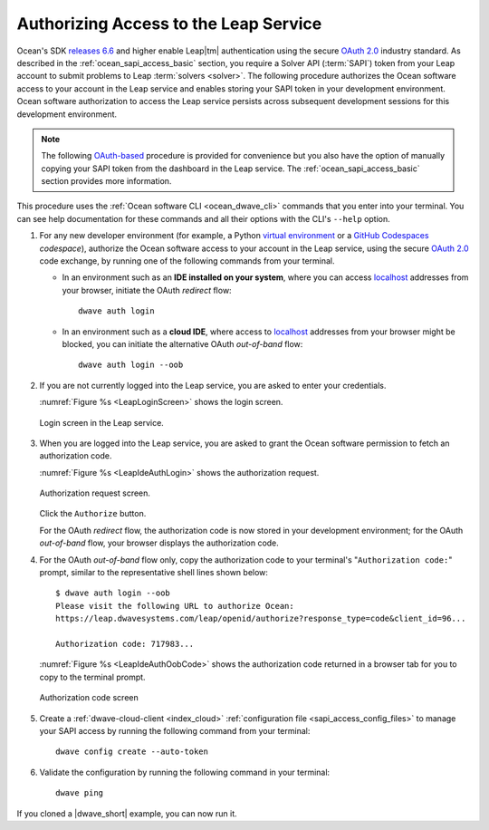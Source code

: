 .. _ocean_leap_authorization:

======================================
Authorizing Access to the Leap Service
======================================

Ocean's SDK
`releases 6.6 <https://github.com/dwavesystems/dwave-ocean-sdk/releases/tag/6.6.0>`_
and higher enable Leap\ |tm| authentication using the secure
`OAuth 2.0 <https://oauth.net/2/>`_ industry standard. As described in the
:ref:`ocean_sapi_access_basic` section, you require a Solver API (:term:`SAPI`)
token from your Leap account to submit problems to Leap
:term:`solvers <solver>`. The following procedure authorizes the Ocean software
access to your account in the Leap service and enables storing your SAPI token
in your development environment. Ocean software authorization to access the Leap
service persists across subsequent development sessions for this development
environment.

.. note:: The following `OAuth-based <https://oauth.net/2/>`_ procedure is
    provided for convenience but you also have the option of manually copying
    your SAPI token from the dashboard in the Leap service. The
    :ref:`ocean_sapi_access_basic` section provides more information.

This procedure uses the :ref:`Ocean software CLI <ocean_dwave_cli>` commands
that you enter into your terminal. You can see help documentation for these
commands and all their options with the CLI's ``--help`` option.

#.  For any new developer environment (for example, a Python
    `virtual environment <https://docs.python.org/3/library/venv.html>`_
    or a `GitHub Codespaces <https://docs.github.com/codespaces>`_ *codespace*),
    authorize the Ocean software access to your account in the Leap service,
    using the secure `OAuth 2.0 <https://oauth.net/2/>`_ code exchange, by
    running one of the following commands from your terminal.

    -   In an environment such as an **IDE installed on your system**, where you
        can access `localhost <https://en.wikipedia.org/wiki/Localhost>`_
        addresses from your browser, initiate the OAuth *redirect* flow::

            dwave auth login

    -   In an environment such as a **cloud IDE**, where access to
        `localhost <https://en.wikipedia.org/wiki/Localhost>`_ addresses from
        your browser might be blocked, you can initiate the alternative OAuth
        *out-of-band* flow::

            dwave auth login --oob

#.  If you are not currently logged into the Leap service, you are asked to
    enter your credentials.

    :numref:`Figure %s <LeapLoginScreen>` shows the login screen.

    .. figure:: ../_images/leap_login_screen.png
        :name: LeapLoginScreen
        :alt: image
        :align: center
        :scale: 40%

        Login screen in the Leap service.

#.  When you are logged into the Leap service, you are asked to grant the Ocean
    software permission to fetch an authorization code.

    :numref:`Figure %s <LeapIdeAuthLogin>` shows the authorization request.

    .. figure:: ../_images/leap_ide_auth_login.png
        :name: LeapIdeAuthLogin
        :alt: image
        :align: center
        :scale: 50%

        Authorization request screen.

    Click the ``Authorize`` button.

    For the OAuth *redirect* flow, the authorization code is now stored in your
    development environment; for the OAuth *out-of-band* flow, your browser
    displays the authorization code.

#.  For the OAuth *out-of-band* flow only, copy the authorization code to your
    terminal's "``Authorization code:``" prompt, similar to the representative
    shell lines shown below::

        $ dwave auth login --oob
        Please visit the following URL to authorize Ocean:
        https://leap.dwavesystems.com/leap/openid/authorize?response_type=code&client_id=96...

        Authorization code: 717983...

    :numref:`Figure %s <LeapIdeAuthOobCode>` shows the authorization code
    returned in a browser tab for you to copy to the terminal prompt.

    .. figure:: ../_images/leap_ide_auth_oob_code.png
        :name: LeapIdeAuthOobCode
        :alt: image
        :align: center
        :scale: 50%

        Authorization code screen

#.  Create a :ref:`dwave-cloud-client <index_cloud>`
    :ref:`configuration file <sapi_access_config_files>` to manage your SAPI
    access by running the following command from your terminal::

        dwave config create --auto-token

#.  Validate the configuration by running the following command in your
    terminal::

        dwave ping

If you cloned a |dwave_short| example, you can now run it.

